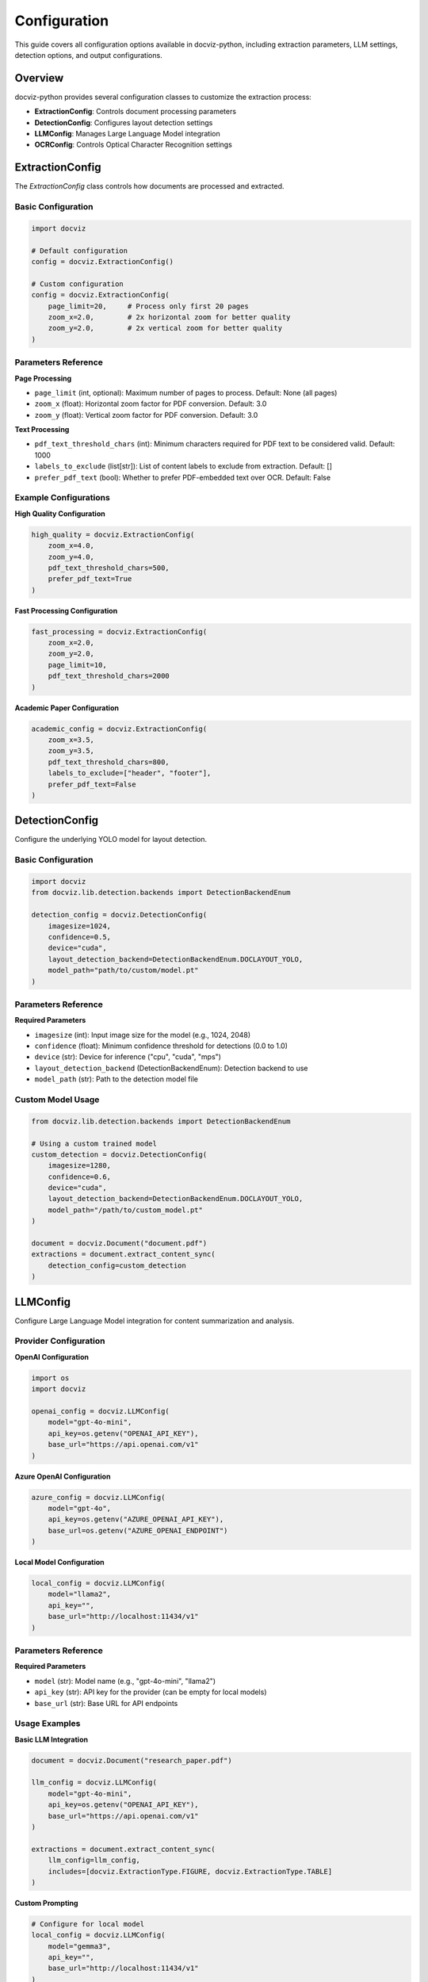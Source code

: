 Configuration
=============

This guide covers all configuration options available in docviz-python, including extraction parameters, LLM settings, detection options, and output configurations.

Overview
--------

docviz-python provides several configuration classes to customize the extraction process:

* **ExtractionConfig**: Controls document processing parameters
* **DetectionConfig**: Configures layout detection settings
* **LLMConfig**: Manages Large Language Model integration
* **OCRConfig**: Controls Optical Character Recognition settings

ExtractionConfig
----------------

The `ExtractionConfig` class controls how documents are processed and extracted.

Basic Configuration
~~~~~~~~~~~~~~~~~~~

.. code-block:: python

    import docviz

    # Default configuration
    config = docviz.ExtractionConfig()

    # Custom configuration
    config = docviz.ExtractionConfig(
        page_limit=20,     # Process only first 20 pages
        zoom_x=2.0,        # 2x horizontal zoom for better quality
        zoom_y=2.0,        # 2x vertical zoom for better quality
    )

Parameters Reference
~~~~~~~~~~~~~~~~~~~~

**Page Processing**

* ``page_limit`` (int, optional): Maximum number of pages to process. Default: None (all pages)
* ``zoom_x`` (float): Horizontal zoom factor for PDF conversion. Default: 3.0
* ``zoom_y`` (float): Vertical zoom factor for PDF conversion. Default: 3.0

**Text Processing**

* ``pdf_text_threshold_chars`` (int): Minimum characters required for PDF text to be considered valid. Default: 1000
* ``labels_to_exclude`` (list[str]): List of content labels to exclude from extraction. Default: []
* ``prefer_pdf_text`` (bool): Whether to prefer PDF-embedded text over OCR. Default: False

Example Configurations
~~~~~~~~~~~~~~~~~~~~~

**High Quality Configuration**

.. code-block:: python

    high_quality = docviz.ExtractionConfig(
        zoom_x=4.0,
        zoom_y=4.0,
        pdf_text_threshold_chars=500,
        prefer_pdf_text=True
    )

**Fast Processing Configuration**

.. code-block:: python

    fast_processing = docviz.ExtractionConfig(
        zoom_x=2.0,
        zoom_y=2.0,
        page_limit=10,
        pdf_text_threshold_chars=2000
    )

**Academic Paper Configuration**

.. code-block:: python

    academic_config = docviz.ExtractionConfig(
        zoom_x=3.5,
        zoom_y=3.5,
        pdf_text_threshold_chars=800,
        labels_to_exclude=["header", "footer"],
        prefer_pdf_text=False
    )

DetectionConfig
---------------

Configure the underlying YOLO model for layout detection.

Basic Configuration
~~~~~~~~~~~~~~~~~~~

.. code-block:: python

    import docviz
    from docviz.lib.detection.backends import DetectionBackendEnum

    detection_config = docviz.DetectionConfig(
        imagesize=1024,
        confidence=0.5,
        device="cuda",
        layout_detection_backend=DetectionBackendEnum.DOCLAYOUT_YOLO,
        model_path="path/to/custom/model.pt"
    )

Parameters Reference
~~~~~~~~~~~~~~~~~~~

**Required Parameters**

* ``imagesize`` (int): Input image size for the model (e.g., 1024, 2048)
* ``confidence`` (float): Minimum confidence threshold for detections (0.0 to 1.0)
* ``device`` (str): Device for inference ("cpu", "cuda", "mps")
* ``layout_detection_backend`` (DetectionBackendEnum): Detection backend to use
* ``model_path`` (str): Path to the detection model file

Custom Model Usage
~~~~~~~~~~~~~~~~~~

.. code-block:: python

    from docviz.lib.detection.backends import DetectionBackendEnum
    
    # Using a custom trained model
    custom_detection = docviz.DetectionConfig(
        imagesize=1280,
        confidence=0.6,
        device="cuda",
        layout_detection_backend=DetectionBackendEnum.DOCLAYOUT_YOLO,
        model_path="/path/to/custom_model.pt"
    )

    document = docviz.Document("document.pdf")
    extractions = document.extract_content_sync(
        detection_config=custom_detection
    )

LLMConfig
---------

Configure Large Language Model integration for content summarization and analysis.

Provider Configuration
~~~~~~~~~~~~~~~~~~~~~

**OpenAI Configuration**

.. code-block:: python

    import os
    import docviz

    openai_config = docviz.LLMConfig(
        model="gpt-4o-mini",
        api_key=os.getenv("OPENAI_API_KEY"),
        base_url="https://api.openai.com/v1"
    )

**Azure OpenAI Configuration**

.. code-block:: python

    azure_config = docviz.LLMConfig(
        model="gpt-4o",
        api_key=os.getenv("AZURE_OPENAI_API_KEY"),
        base_url=os.getenv("AZURE_OPENAI_ENDPOINT")
    )

**Local Model Configuration**

.. code-block:: python

    local_config = docviz.LLMConfig(
        model="llama2",
        api_key="",
        base_url="http://localhost:11434/v1"
    )

Parameters Reference
~~~~~~~~~~~~~~~~~~~~

**Required Parameters**

* ``model`` (str): Model name (e.g., "gpt-4o-mini", "llama2")
* ``api_key`` (str): API key for the provider (can be empty for local models)
* ``base_url`` (str): Base URL for API endpoints

Usage Examples
~~~~~~~~~~~~~~

**Basic LLM Integration**

.. code-block:: python

    document = docviz.Document("research_paper.pdf")
    
    llm_config = docviz.LLMConfig(
        model="gpt-4o-mini",
        api_key=os.getenv("OPENAI_API_KEY"),
        base_url="https://api.openai.com/v1"
    )
    
    extractions = document.extract_content_sync(
        llm_config=llm_config,
        includes=[docviz.ExtractionType.FIGURE, docviz.ExtractionType.TABLE]
    )

**Custom Prompting**

.. code-block:: python

    # Configure for local model
    local_config = docviz.LLMConfig(
        model="gemma3",
        api_key="",
        base_url="http://localhost:11434/v1"
    )

OCRConfig
---------

Configure Optical Character Recognition for text extraction from images.

Basic Configuration
~~~~~~~~~~~~~~~~~~~

.. code-block:: python

    import docviz

    ocr_config = docviz.OCRConfig(
        lang="eng",
        chart_labels=["picture", "table", "formula"],
        labels_to_exclude=["header", "footer"]
    )

Parameters Reference
~~~~~~~~~~~~~~~~~~~~

**Required Parameters**

* ``lang`` (str): Language code for OCR (e.g., "eng", "fra", "eng+fra")
* ``chart_labels`` (list[str]): List of content labels to apply OCR to
* ``labels_to_exclude`` (list[str]): List of content labels to exclude from OCR

Advanced Configuration
~~~~~~~~~~~~~~~~~~~~~

.. code-block:: python

    # Multi-language OCR configuration
    multilang_ocr = docviz.OCRConfig(
        lang="eng+fra+deu",  # Multiple languages
        chart_labels=["picture", "table", "formula", "equation"],
        labels_to_exclude=["header", "footer", "caption"]
    )

Save Configuration
------------------

Configure output formats and file handling.

Output Formats
~~~~~~~~~~~~~~

.. code-block:: python

    import docviz

    # Single format
    extractions.save("output", save_format=docviz.SaveFormat.JSON)

    # Multiple formats
    extractions.save("output", save_format=[
        docviz.SaveFormat.JSON,
        docviz.SaveFormat.CSV,
        docviz.SaveFormat.EXCEL
    ])

Format-Specific Options
~~~~~~~~~~~~~~~~~~~~~~~

**JSON Output**

.. code-block:: python

    extractions.save("output", save_format=docviz.SaveFormat.JSON)

**CSV Output**

.. code-block:: python

    extractions.save("output", save_format=docviz.SaveFormat.CSV)

**Excel Output**

.. code-block:: python

    extractions.save("output", save_format=docviz.SaveFormat.EXCEL)



Configuration Files
-------------------

Use configuration files for complex setups:

**YAML Configuration**

.. code-block:: yaml

    # docviz_config.yaml
    extraction:
      page_limit: 50
      zoom_x: 3.0
      zoom_y: 3.0
      pdf_text_threshold_chars: 1000
      labels_to_exclude: ["header", "footer"]
      prefer_pdf_text: false

    llm:
      model: "gpt-4o-mini"
      base_url: "https://api.openai.com/v1"

    output:
      formats: ["json", "csv"]
      base_path: "output"

**Loading Configuration**

.. code-block:: python

    import yaml
    import docviz

    # Load configuration from file
    with open("docviz_config.yaml", "r") as f:
        config_data = yaml.safe_load(f)

    # Create configuration objects
    extraction_config = docviz.ExtractionConfig(
        page_limit=config_data["extraction"]["page_limit"],
        zoom_x=config_data["extraction"]["zoom_x"],
        zoom_y=config_data["extraction"]["zoom_y"]
    )
    
    llm_config = docviz.LLMConfig(
        model=config_data["llm"]["model"],
        api_key=os.getenv("OPENAI_API_KEY"),
        base_url=config_data["llm"]["base_url"]
    )

    # Use in document processing
    document = docviz.Document("document.pdf")
    extractions = document.extract_content_sync(
        extraction_config=extraction_config,
        llm_config=llm_config
    )

Best Practices
--------------

Performance Optimization
~~~~~~~~~~~~~~~~~~~~~~~~

1. **Set page limits**: For testing, limit pages to speed up processing
2. **Choose optimal zoom factors**: Balance quality and performance
3. **Use GPU when available**: Set device="cuda" for faster inference
4. **Adjust PDF text threshold**: Lower values prefer OCR, higher values prefer PDF text

Quality vs Speed Trade-offs
~~~~~~~~~~~~~~~~~~~~~~~~~~~

**For High Quality**:
- Zoom: 3.0-4.0
- Detection confidence: 0.7+
- Lower PDF text threshold: 500-800
- Prefer PDF text: True

**For Speed**:
- Zoom: 2.0-2.5
- Detection confidence: 0.3-0.5
- Higher PDF text threshold: 1500+
- Page limit: 10-20

Resource Management
~~~~~~~~~~~~~~~~~~~

1. **Monitor memory usage** with large documents
2. **Use streaming** for very large files
3. **Set appropriate timeouts** for API calls
4. **Cache model weights** for repeated processing

Next Steps
----------

* :doc:`basic_usage` - Basic usage guide
* :doc:`advanced_usage` - Advanced features
* :doc:`output_formats` - Output format details
* :doc:`../api/index` - Complete API reference
